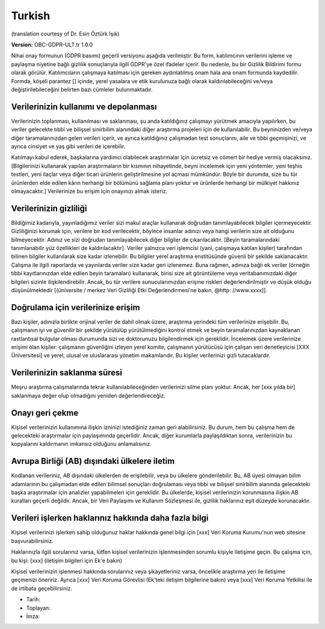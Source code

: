 .. _chap_consent_ultimate_gdpr_tr:

Turkish
-------
(translation courtesy of Dr. Esin Öztürk Işık)

**Version:** OBC-GDPR-ULT.tr 1.0.0

Nihai onay formunun (GDPR basımı) geçerli versiyonu aşağıda verilmiştir. Bu form, katılımcının verilerini işleme ve paylaşma niyetine bağlı gizlilik sonuçlarıyla ilgili GDPR'ye özel ifadeler içerir. Bu nedenle, bu bir Gizlilik Bildirimi formu olarak görülür. Katılımcıların çalışmaya katılması için gereken aydınlatılmış onam hala ana onam formunda kaydedilir. Formda, köşeli parantez [] içinde, yerel yasalara ve etik kurulunuza bağlı olarak kaldırılabileceğini ve/veya değiştirilebileceğini belirten bazı cümleler bulunmaktadır.

Verilerinizin kullanımı ve depolanması
~~~~~~~~~~~~~~~~~~~~~~~~~~~~~~~~~~~~~~
Verilerinizin toplanması, kullanılması ve saklanması, şu anda katıldığınız çalışmayı yürütmek amacıyla yapılırken, bu veriler gelecekte tıbbi ve bilişsel sinirbilim alanındaki diğer araştırma projeleri için de kullanılabilir. Bu beyninizden ve/veya diğer taramalarınızdan gelen verileri içerir, ve ayrıca katıldığınız çalışmadan test sonuçlarını, aile ve tıbbi geçmişinizi, ve ayrıca cinsiyet ve yaş gibi verileri de içerebilir.

Katılmayı kabul ederek, başkalarına yardımcı olabilecek araştırmalar için ücretsiz ve cömert bir hediye vermiş olacaksınız. [Bilgilerinizi kullanarak yapılan araştırmaların bir kısmının nihayetinde, beyni incelemek için yeni yöntemler, yeni teşhis testleri, yeni ilaçlar veya diğer ticari ürünlerin geliştirilmesine yol açması mümkündür. Böyle bir durumda, size bu tür ürünlerden elde edilen kârın herhangi bir bölümünü sağlama planı yoktur ve ürünlerde herhangi bir mülkiyet hakkınız olmayacaktır.] Verilerinize bu erişim için onayınızı almak isteriz.

Verilerinizin gizliliği
~~~~~~~~~~~~~~~~~~~~~~~
Bildiğimiz kadarıyla, yayınladığımız veriler sizi makul araçlar kullanarak doğrudan tanımlayabilecek bilgiler içermeyecektir. Gizliliğinizi korumak için, verilere bir kod verilecektir, böylece insanlar adınızı veya hangi verilerin size ait olduğunu bilmeyecektir. Adınız ve sizi doğrudan tanımlayabilecek diğer bilgiler de çıkarılacaktır. [Beyin taramalarındaki tanımlanabilir yüz özellikleri de kaldırılacaktır]. Veriler yalnızca veri işlemcisi (yani, çalışmaya katılan kişiler) tarafından bilinen bilgiler kullanılarak size kadar izlenebilir. Bu bilgiler yerel araştırma enstitüsünde güvenli bir şekilde saklanacaktır. Çalışma ile ilgili raporlarda ve yayınlarda veriler size kadar geri izlenemez. Buna rağmen, adınıza bağlı ek veriler (örneğin tıbbi kayıtlarınızdan elde edilen beyin taramaları) kullanarak, birisi size ait görüntüleme veya veritabanımızdaki diğer bilgileri sizinle ilişkilendirebilir. Ancak, bu tür verilere sunucularımızdan erişme riskleri değerlendirilmiştir ve düşük olduğu düşünülmektedir [(üniversite / merkez Veri Gizliliği Etki Değerlendirmesi’ne bakın, @http: //www.xxxx]].

Doğrulama için verilerinize erişim
~~~~~~~~~~~~~~~~~~~~~~~~~~~~~~~~~~
Bazı kişiler, adınızla birlikte orijinal veriler de dahil olmak üzere, araştırma yerindeki tüm verilerinize erişebilir. Bu, çalışmanın iyi ve güvenilir bir şekilde yürütülüp yürütülmediğini kontrol etmek ve beyin taramalarınızdan kaynaklanan rastlantısal bulgular olması durumunda sizi ve doktorunuzu bilgilendirmek için gereklidir. İncelemek üzere verilerinize erişimi olan kişiler: çalışmanın güvenliğini izleyen yerel komite, çalışmanın yürütücüsü için çalışan veri denetleyicisi [XXX Üniversitesi] ve yerel, ulusal ve uluslararası yönetim makamlarıdır. Bu kişiler verilerinizi gizli tutacaklardır.

Verilerinizin saklanma süresi
~~~~~~~~~~~~~~~~~~~~~~~~~~~~~
Meşru araştırma çalışmalarında tekrar kullanılabileceğinden verilerinizi silme planı yoktur. Ancak, her [xxx yılda bir] saklanmaya değer olup olmadığını yeniden değerlendireceğiz.

Onayı geri çekme
~~~~~~~~~~~~~~~~
Kişisel verilerinizin kullanımına ilişkin izninizi istediğiniz zaman geri alabilirsiniz. Bu durum, hem bu çalışma hem de gelecekteki araştırmalar için paylaşımında geçerlidir. Ancak, diğer kurumlarla paylaşıldıktan sonra, verilerinizin bu kopyalarını kaldırmanın imkansız olduğunu anlamalısınız.

Avrupa Birliği (AB) dışındaki ülkelere iletim
~~~~~~~~~~~~~~~~~~~~~~~~~~~~~~~~~~~~~~~~~~~~~
Kodlanan verileriniz, AB dışındaki ülkelerden de erişilebilir, veya bu ülkelere gönderilebilir. Bu, AB üyesi olmayan bilim adamlarının bu çalışmadan elde edilen bilimsel sonuçları doğrulaması veya tıbbi ve bilişsel sinirbilim alanında gelecekteki başka araştırmalar için analizler yapabilmeleri için gereklidir. Bu ülkelerde, kişisel verilerinizin korunmasına ilişkin AB kuralları geçerli değildir. Ancak, bir Veri Paylaşımı ve Kullanım Sözleşmesi ile, gizlilik haklarınız eşit düzeyde korunacaktır.

Verileri işlerken haklarınız hakkında daha fazla bilgi
~~~~~~~~~~~~~~~~~~~~~~~~~~~~~~~~~~~~~~~~~~~~~~~~~~~~~~
Kişisel verilerinizi işlerken sahip olduğunuz haklar hakkında genel bilgi için [xxx] Veri Koruma Kurumu'nun web sitesine başvurabilirsiniz.

Haklarınızla ilgili sorularınız varsa, lütfen kişisel verilerinizin işlenmesinden sorumlu kişiyle iletişime geçin. Bu çalışma için, bu kişi:
[xxx] (iletişim bilgileri için Ek'e bakın)

Kişisel verilerinizin işlenmesi hakkında sorularınız veya şikayetleriniz varsa, öncelikle araştırma yeri ile iletişime geçmenizi öneririz. Ayrıca [xxx] Veri Koruma Görevlisi (Ek'teki iletişim bilgilerine bakın) veya [xxx] Veri Koruma Yetkilisi ile de irtibata geçebilirsiniz.

- Tarih:
- Toplayan:
- İmza:
